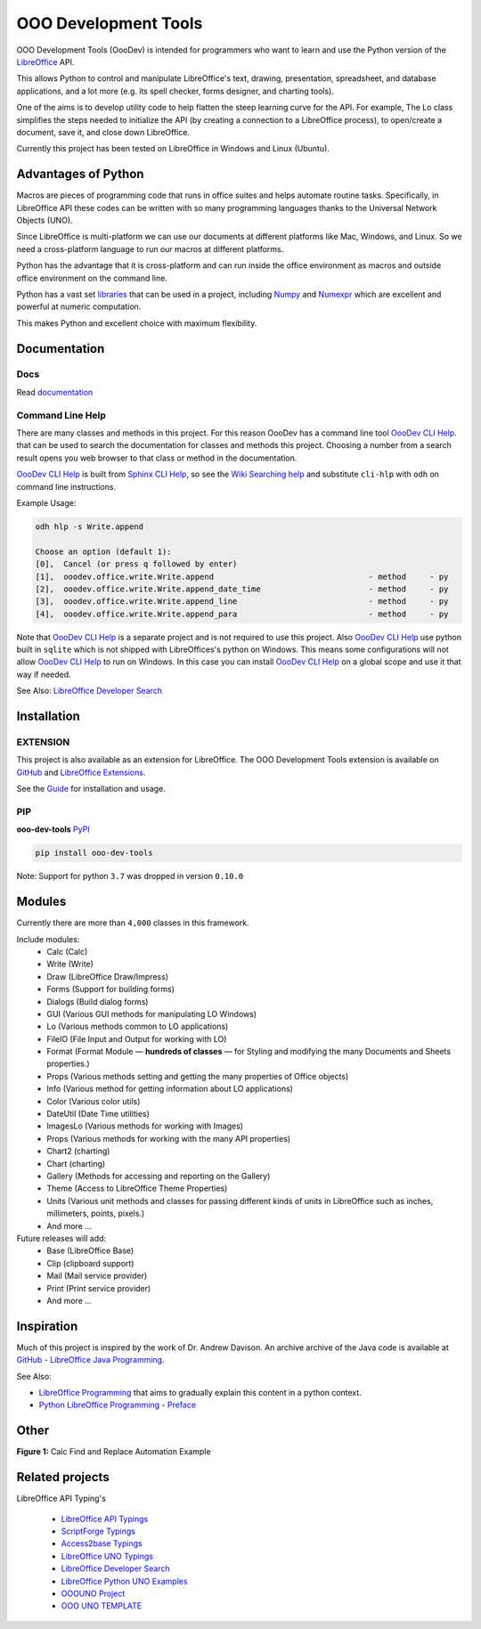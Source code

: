 OOO Development Tools
=====================

|lic| |pver| |pwheel| |test_badge|_ |github|

OOO Development Tools (OooDev) is intended for programmers who want to learn and use the
Python version of the `LibreOffice`_ API.

This allows Python to control and manipulate LibreOffice's text, drawing, presentation, spreadsheet, and database applications,
and a lot more (e.g. its spell checker, forms designer, and charting tools).

One of the aims is to develop utility code to help flatten the steep learning curve for the API.
For example, The Lo class simplifies the steps needed to initialize the API
(by creating a connection to a LibreOffice process), to open/create a document, save it,
and close down LibreOffice.

Currently this project has been tested on LibreOffice in Windows and Linux (Ubuntu).

Advantages of Python
--------------------

Macros are pieces of programming code that runs in office suites and helps automate routine tasks.
Specifically, in LibreOffice API these codes can be written with so many programming languages thanks
to the Universal Network Objects (UNO).

Since LibreOffice is multi-platform we can use our documents at different
platforms like Mac, Windows, and Linux. So we need a cross-platform language to run our macros at different
platforms.

Python has the advantage that it is cross-platform and can run inside the office environment as macros and outside
office environment on the command line.

Python has a vast set `libraries <https://pypi.org/>`_ that can be used in a project, including `Numpy <https://numpy.org/>`_ and
`Numexpr <https://github.com/pydata/numexpr>`_ which are excellent and powerful at numeric computation.

This makes Python and excellent choice with maximum flexibility.


Documentation
-------------

Docs
^^^^

Read `documentation <https://python-ooo-dev-tools.readthedocs.io/en/latest/>`_

Command Line Help
^^^^^^^^^^^^^^^^^

There are many classes and methods in this project.
For this reason OooDev has a command line tool |cli_hlp|_.
that can be used to search the documentation for classes and methods this project.
Choosing a number from a search result opens you web browser to that class or method in the documentation.

|cli_hlp|_ is built from `Sphinx CLI Help <https://github.com/Amourspirit/python-sphinx-cli-help>`__, so see the `Wiki Searching help <https://github.com/Amourspirit/python-sphinx-cli-help/wiki/Searching>`__ and substitute ``cli-hlp`` with ``odh`` on command line instructions.

Example Usage:

.. code-block:: bash

    odh hlp -s Write.append

    Choose an option (default 1):
    [0],  Cancel (or press q followed by enter)
    [1],  ooodev.office.write.Write.append                                 - method     - py
    [2],  ooodev.office.write.Write.append_date_time                       - method     - py
    [3],  ooodev.office.write.Write.append_line                            - method     - py
    [4],  ooodev.office.write.Write.append_para                            - method     - py


Note that |cli_hlp|_ is a separate project and is not required to use this project.
Also |cli_hlp|_ use python built in ``sqlite`` which is not shipped with LibreOffices's python on Windows.
This means some configurations will not allow |cli_hlp|_ to run on Windows. In this case you can install |cli_hlp|_ on a global scope and use it that way if needed.

See Also: `LibreOffice Developer Search <https://pypi.org/project/lo-dev-search/>`__

Installation
------------

EXTENSION
^^^^^^^^^

This project is also available as an extension for LibreOffice.
The OOO Development Tools extension is available on `GitHub <https://github.com/Amourspirit/libreoffice_ooodev_ext>`__ and `LibreOffice Extensions <https://extensions.libreoffice.org/en/extensions/show/41700>`__.

See the `Guide <https://python-ooo-dev-tools.readthedocs.io/en/main/guide/guide_ooodev_oxt.html>`__ for installation and usage.

PIP
^^^

**ooo-dev-tools** `PyPI <https://pypi.org/project/ooo-dev-tools/>`_

.. code-block:: bash

    pip install ooo-dev-tools

Note: Support for python ``3.7`` was dropped in version ``0.10.0``

Modules
-------

Currently there are more than ``4,000`` classes in this framework.

Include modules:
    - Calc (Calc)
    - Write (Write)
    - Draw (LibreOffice Draw/Impress)
    - Forms (Support for building forms)
    - Dialogs (Build dialog forms)
    - GUI (Various GUI methods for manipulating LO Windows)
    - Lo (Various methods common to LO applications)
    - FileIO (File Input and Output for working with LO)
    - Format (Format Module — **hundreds of classes** — for Styling and modifying the many Documents and Sheets properties.)
    - Props (Various methods setting and getting the many properties of Office objects)
    - Info (Various method for getting information about LO applications)
    - Color (Various color utils)
    - DateUtil (Date Time utilities)
    - ImagesLo (Various methods for working with Images)
    - Props (Various methods for working with the many API properties)
    - Chart2 (charting)
    - Chart (charting)
    - Gallery (Methods for accessing and reporting on the Gallery)
    - Theme (Access to LibreOffice Theme Properties)
    - Units (Various unit methods and classes for passing different kinds of units in LibreOffice such as inches, millimeters, points, pixels.)
    - And more ...

Future releases will add:
    - Base (LibreOffice Base)
    - Clip (clipboard support)
    - Mail (Mail service provider)
    - Print (Print service provider)
    - And more ...

Inspiration
-----------

Much of this project is inspired by the work of Dr. Andrew Davison.
An archive archive of the Java code is available at `GitHub - LibreOffice Java Programming <https://github.com/Amourspirit/libreoffice_lop_java>`__.

See Also:

- `LibreOffice Programming <https://flywire.github.io/lo-p/>`_ that aims to gradually explain this content in a python context.
- `Python LibreOffice Programming - Preface <https://python-ooo-dev-tools.readthedocs.io/en/latest/odev/preface.html>`__


Other
-----

**Figure 1:** Calc Find and Replace Automation Example

.. figure:: https://user-images.githubusercontent.com/4193389/172609472-536a94de-9bf6-4668-ac9f-a55f12dfc817.gif
    :alt: Calc Find and Replace Automation


Related projects
----------------

LibreOffice API Typing's

 * `LibreOffice API Typings <https://github.com/Amourspirit/python-types-unopy>`_
 * `ScriptForge Typings <https://github.com/Amourspirit/python-types-scriptforge>`_
 * `Access2base Typings <https://github.com/Amourspirit/python-types-access2base>`_
 * `LibreOffice UNO Typings <https://github.com/Amourspirit/python-types-uno-script>`_
 * `LibreOffice Developer Search <https://github.com/Amourspirit/python_lo_dev_search>`_
 * `LibreOffice Python UNO Examples <https://github.com/Amourspirit/python-ooouno-ex>`_
 * `OOOUNO Project <https://github.com/Amourspirit/python-ooouno>`_
 * `OOO UNO TEMPLATE <https://github.com/Amourspirit/ooo_uno_tmpl>`_

.. _LibreOffice: http://www.libreoffice.org/

.. |lic| image:: https://img.shields.io/github/license/Amourspirit/python_ooo_dev_tools
    :alt: License Apache

.. |pver| image:: https://img.shields.io/pypi/pyversions/ooo-dev-tools
    :alt: PyPI - Python Version

.. |pwheel| image:: https://img.shields.io/pypi/wheel/ooo-dev-tools
    :alt: PyPI - Wheel

.. |github| image:: https://img.shields.io/badge/GitHub-100000?style=plastic&logo=github&logoColor=white
    :target: https://github.com/Amourspirit/python_ooo_dev_tools
    :alt: Github

.. |test_badge| image:: https://github.com/Amourspirit/python_ooo_dev_tools/actions/workflows/python-app-test.yml/badge.svg
    :alt: Test Badge

.. _test_badge: https://github.com/Amourspirit/python_ooo_dev_tools/actions/workflows/python-app-test.yml

.. |cli_hlp| replace:: OooDev CLI Help
.. _cli_hlp: https://github.com/Amourspirit/python-ooodev-cli-hlp#readme